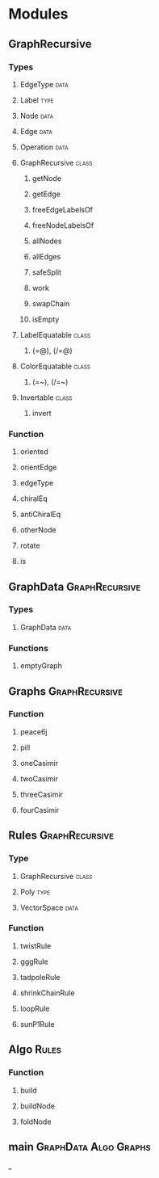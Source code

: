 * Modules
** GraphRecursive
*** Types
**** EdgeType                                                          :data:
**** Label                                                             :type:
**** Node                                                              :data:
**** Edge                                                              :data:
**** Operation                                                         :data:
**** GraphRecursive                                                   :class:
***** getNode
***** getEdge
***** freeEdgeLabelsOf
***** freeNodeLabelsOf
***** allNodes
***** allEdges
***** safeSplit
***** work
***** swapChain
***** isEmpty
**** LabelEquatable                                                   :class:
***** (=@), (/=@)
**** ColorEquatable                                                   :class:
***** (=~), (/=~)
**** Invertable                                                       :class:
***** invert
*** Function
**** oriented
**** orientEdge
**** edgeType
**** chiralEq
**** antiChiralEq
**** otherNode
**** rotate
**** is
** GraphData                                                 :GraphRecursive:
*** Types
**** GraphData                                                         :data:
*** Functions
**** emptyGraph
** Graphs                                                    :GraphRecursive:
*** Function
**** peace6j
**** pill
**** oneCasimir
**** twoCasimir
**** threeCasimir
**** fourCasimir
** Rules                                                     :GraphRecursive:
*** Type
**** GraphRecursive                                                   :class:
**** Poly                                                              :type:
**** VectorSpace                                                       :data:
*** Function
**** twistRule
**** gggRule
**** tadpoleRule
**** shrinkChainRule
**** loopRule
**** sunP1Rule
** Algo                                                               :Rules:
*** Function
**** build
**** buildNode
**** foldNode
** main                                               :GraphData:Algo:Graphs:
_
